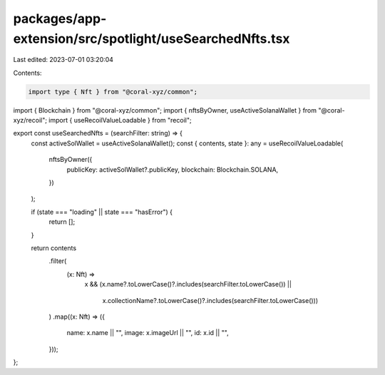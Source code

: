 packages/app-extension/src/spotlight/useSearchedNfts.tsx
========================================================

Last edited: 2023-07-01 03:20:04

Contents:

.. code-block:: tsx

    import type { Nft } from "@coral-xyz/common";
import { Blockchain } from "@coral-xyz/common";
import { nftsByOwner, useActiveSolanaWallet } from "@coral-xyz/recoil";
import { useRecoilValueLoadable } from "recoil";

export const useSearchedNfts = (searchFilter: string) => {
  const activeSolWallet = useActiveSolanaWallet();
  const { contents, state }: any = useRecoilValueLoadable(
    nftsByOwner({
      publicKey: activeSolWallet?.publicKey,
      blockchain: Blockchain.SOLANA,
    })
  );

  if (state === "loading" || state === "hasError") {
    return [];
  }

  return contents
    .filter(
      (x: Nft) =>
        x &&
        (x.name?.toLowerCase()?.includes(searchFilter.toLowerCase()) ||
          x.collectionName?.toLowerCase()?.includes(searchFilter.toLowerCase()))
    )
    .map((x: Nft) => ({
      name: x.name || "",
      image: x.imageUrl || "",
      id: x.id || "",
    }));
};


